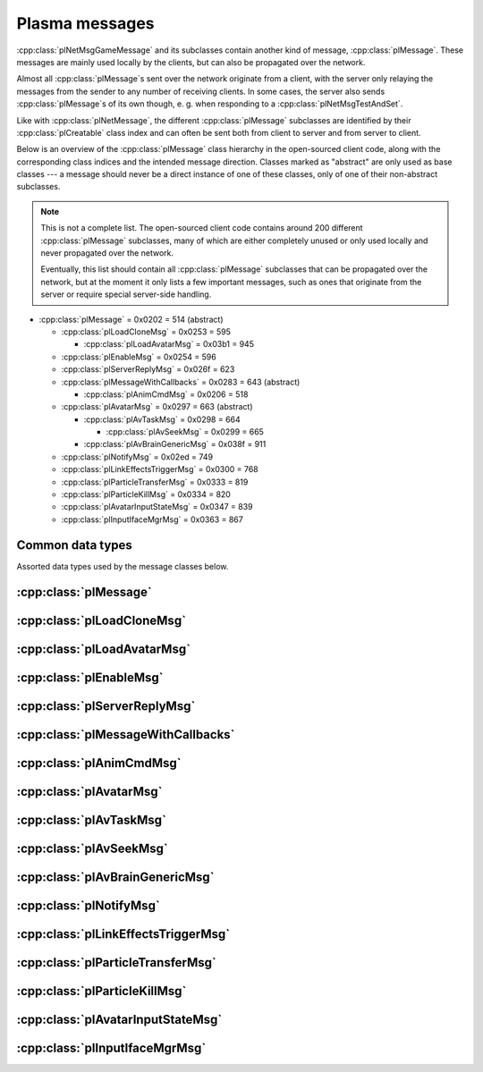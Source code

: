 Plasma messages
===============

:cpp:class:`plNetMsgGameMessage` and its subclasses contain another kind of message,
:cpp:class:`plMessage`.
These messages are mainly used locally by the clients,
but can also be propagated over the network.

Almost all :cpp:class:`plMessage`\s sent over the network originate from a client,
with the server only relaying the messages from the sender to any number of receiving clients.
In some cases,
the server also sends :cpp:class:`plMessage`\s of its own though,
e. g. when responding to a :cpp:class:`plNetMsgTestAndSet`.

Like with :cpp:class:`plNetMessage`,
the different :cpp:class:`plMessage` subclasses are identified by their :cpp:class:`plCreatable` class index
and can often be sent both from client to server and from server to client.

Below is an overview of the :cpp:class:`plMessage` class hierarchy in the open-sourced client code,
along with the corresponding class indices and the intended message direction.
Classes marked as "abstract" are only used as base classes ---
a message should never be a direct instance of one of these classes,
only of one of their non-abstract subclasses.

.. note::
  
  This is not a complete list.
  The open-sourced client code contains around 200 different :cpp:class:`plMessage` subclasses,
  many of which are either completely unused
  or only used locally and never propagated over the network.
  
  Eventually,
  this list should contain all :cpp:class:`plMessage` subclasses that can be propagated over the network,
  but at the moment it only lists a few important messages,
  such as ones that originate from the server
  or require special server-side handling.

* :cpp:class:`plMessage` = 0x0202 = 514 (abstract)
  
  * :cpp:class:`plLoadCloneMsg` = 0x0253 = 595
    
    * :cpp:class:`plLoadAvatarMsg` = 0x03b1 = 945
  * :cpp:class:`plEnableMsg` = 0x0254 = 596
  * :cpp:class:`plServerReplyMsg` = 0x026f = 623
  * :cpp:class:`plMessageWithCallbacks` = 0x0283 = 643 (abstract)
    
    * :cpp:class:`plAnimCmdMsg` = 0x0206 = 518
  * :cpp:class:`plAvatarMsg` = 0x0297 = 663 (abstract)
    
    * :cpp:class:`plAvTaskMsg` = 0x0298 = 664
      
      * :cpp:class:`plAvSeekMsg` = 0x0299 = 665
    * :cpp:class:`plAvBrainGenericMsg` = 0x038f = 911
  * :cpp:class:`plNotifyMsg` = 0x02ed = 749
  * :cpp:class:`plLinkEffectsTriggerMsg` = 0x0300 = 768
  * :cpp:class:`plParticleTransferMsg` = 0x0333 = 819
  * :cpp:class:`plParticleKillMsg` = 0x0334 = 820
  * :cpp:class:`plAvatarInputStateMsg` = 0x0347 = 839
  * :cpp:class:`plInputIfaceMgrMsg` = 0x0363 = 867

Common data types
-----------------

Assorted data types used by the message classes below.

.. seealso::
  
  :ref:`common_data_types` under :doc:`../protocol`.

.. cpp:class:: hsPoint3
  
  * **X:** 4-byte floating-point number.
  * **Y:** 4-byte floating-point number.
  * **Z:** 4-byte floating-point number.

.. cpp:class:: hsVector3
  
  * **X:** 4-byte floating-point number.
  * **Y:** 4-byte floating-point number.
  * **Z:** 4-byte floating-point number.

:cpp:class:`plMessage`
----------------------

.. cpp:class:: plMessage : public plCreatable
  
  *Class index = 0x0202 = 514*
  
  The serialized format has the following common header structure,
  with any subclass-specific data directly after the header.
  
  * **Header:** :cpp:class:`plCreatable` class index header.
    (Strictly speaking,
    this isn't part of the serialized :cpp:class:`plMessage` itself,
    but in practice,
    :cpp:class:`plMessage`\s are always serialized with a header.)
  * **Sender:** :cpp:class:`plKey`.
    Identifies the object that sent this message.
    Might be ``nullptr``?
  * **Receiver count:** 4-byte unsigned int
    (or signed in the original/OpenUru code for some reason).
    Element count for the following receiver array.
  * **Receivers:** Variable-length array of :cpp:class:`plKey`\s.
    Objects that this message should be sent to.
    May be ignored depending on the broadcast flags.
    Any of the elements might be ``nullptr``?
  * **Timestamp:** 8-byte floating-point number.
    Allows artificially delaying the message
    so that it's delivered only after a specific point in time has passed.
    If the time is already in the past,
    the message is delivered immediately.
    The value zero indicates that the message shouldn't be delayed artificially.
    
    .. note::
      
      Although this field is serialized and sent over the network,
      it's basically ignored in the serialized data.
      The timestamp is in local game time
      (as returned by ``hsTimer::GetSysSeconds``),
      which only makes sense to the client that sent the message.
      When the message is sent over the network,
      the timestamp is converted to an absolute :cpp:class:`plUnifiedTime`
      and stored in the delivery time field of the wrapper :cpp:class:`plNetMsgGameMessage`.
      When the message is received,
      that absolute time is used to re-initialize this timestamp field
      with the corresponding local game time for the receiving client.
  * **Broadcast flags:** 4-byte unsigned int.
    Various boolean flags that describe how the message should be (and has already been) propagated locally and over the network.
    See :cpp:enum:`plBCastFlags` for details.
  
  .. cpp:enum:: plBCastFlags
    
    .. cpp:enumerator:: kBCastByType = 1 << 0
      
      If set,
      the receiver objects array is ignored
      and the message is instead broadcast to all objects that have registered themselves as receivers for the message's class
      or any of its superclasses.
      
      This flag is only relevant to local propagation
      and is ignored by the server.
    
    .. cpp:enumerator:: kPropagateToChildren = 1 << 2
      
      If a ``plSceneObject`` (or subclass) instance receives a message with this flag set,
      it automatically propagates the message to all of its children,
      after any handling by the object itself
      and forwarding to the object's modifiers,
      if enabled
      (see :cpp:enumerator:`kPropagateToModifiers`).
      
      This flag is only relevant to local propagation
      and is ignored by the server.
    
    .. cpp:enumerator:: kBCastByExactType = 1 << 3
      
      Behaves exactly like :cpp:enumerator:`kBCastByType`.
      Despite the name,
      messages with this flag set
      are also received by objects that have registered for superclasses of the message class.
      
      This flag is only relevant to local propagation
      and is ignored by the server.
    
    .. cpp:enumerator:: kPropagateToModifiers = 1 << 4
      
      If a ``plSceneObject`` (or subclass) instance receives a message with this flag set,
      it automatically propagates the message to all of its modifiers,
      after any handling by the object itself,
      but before forwarding to the object's children,
      if enabled
      (see :cpp:enumerator:`kPropagateToChildren`).
      
      This flag is only relevant to local propagation
      and is ignored by the server.
    
    .. cpp:enumerator:: kClearAfterBCast = 1 << 5
      
      Should only be set if :cpp:enumerator:`kBCastByType` or :cpp:enumerator:`kBCastByExactType` is also set ---
      this flag is ignored otherwise.
      If set,
      then as soon as the message is sent,
      all receivers for the message's class are automatically unregistered.
      The receivers will still receive this message,
      but not any further type-based broadcast messages of this class.
      Only used by ``plTransformMsg`` and its only subclass ``plDelayedTransformMsg``.
      
      This flag is only relevant to local propagation
      and is ignored by the server.
    
    .. cpp:enumerator:: kNetPropagate = 1 << 6
      
      Enables propagation of the message over the network to other clients.
      This flag should be set for all game messages sent by clients to the server.
      Game messages originating from the server itself
      (i. e. not propagated from another client)
      do *not* have this flag set.
      
      Even with this flag set,
      the message is not *guaranteed* to be sent over the network.
      See the :cpp:enumerator:`kNetSent`,
      :cpp:enumerator:`kNetForce`,
      and :cpp:enumerator:`kCCRSendToAllPlayers` flags for details.
      
      Although this flag controls network propagation,
      it's ignored by the server and only used by clients.
    
    .. cpp:enumerator:: kNetSent = 1 << 7
      
      Should only be set if :cpp:enumerator:`kNetPropagate` is also set.
      If set,
      the client won't propagate the message over the network again.
      This can be bypassed using the :cpp:enumerator:`kNetForce` and :cpp:enumerator:`kCCRSendToAllPlayers` flags.
      
      Set by the client after the message has been sent over the network once.
      Also set for messages that the client has received over the network
      if they have the :cpp:enumerator:`kNetPropagate` flag set
      (i. e. the message originated from another client and not the server itself).
      This flag is inherited by child messages.
      
      Although this flag controls network propagation,
      it's ignored by the server and only used by clients.
    
    .. cpp:enumerator:: kNetUseRelevanceRegions = 1 << 8
      
      Should only be set if :cpp:enumerator:`kNetPropagate` is also set.
      Only used with :cpp:class:`plAvatarInputStateMsg` and ``plControlEventMsg``.
      
      This corresponds to the :cpp:class:`plNetMsgGameMessage` flag :cpp:enumerator:`~plNetMessage::BitVectorFlags::kUseRelevanceRegions`.
      See that documentation for details.
    
    .. cpp:enumerator:: kNetForce = 1 << 9
      
      Should only be set if :cpp:enumerator:`kNetPropagate` is also set.
      If set,
      the :cpp:enumerator:`kNetSent` flag is ignored
      and the message is *always* sent over the network when it's sent locally.
      
      Although this flag controls network propagation,
      it's ignored by the server and only used by clients.
    
    .. cpp:enumerator:: kNetNonLocal = 1 << 10
      
      Set by the client for messages received over the network.
      This flag is inherited by child messages.
      
      DIRTSAND also sets this flag on all game messages that it propagates between clients,
      even though the receiving clients should also set this flag themselves.
      MOSS doesn't touch this flag.
      (TODO What does Cyan's server software do?)
    
    .. cpp:enumerator:: kLocalPropagate = 1 << 11
      
      Whether the message should be propagated locally.
      This flag is set for all messages by default,
      but may be unset to propagate a message only over the network.
      If this flag isn't set,
      then :cpp:enumerator:`kNetPropagate` should always be set,
      otherwise the message won't be propagated anywhere at all!
      
      This flag is set by the client for messages received over the network
      so that they are propagated locally within the receiving client.
      It's also set on :cpp:class:`plServerReplyMsg`\s sent by MOSS and DIRTSAND,
      even though the receiving clients should also set this flag themselves.
      The flag is otherwise ignored by the server.
    
    .. cpp:enumerator:: kMsgWatch = 1 << 12
      
      Debugging flag.
      Although it's set in one place in the open-sourced client code,
      it's ignored by the client and all fan servers.
      Unclear if Cyan's server software does anything with it.
    
    .. cpp:enumerator:: kNetStartCascade = 1 << 13
      
      Set by the client for messages received over the network
      and then unset again once the received message has been fully propagated locally.
      This flag is *not* inherited by child messages.
      
      This flag should never be sent on messages sent over the network.
    
    .. cpp:enumerator:: kNetAllowInterAge = 1 << 14
      
      Should only be set if :cpp:enumerator:`kNetPropagate` is also set.
      Only used with ``pfKIMsg``, ``plCCRCommunicationMsg``, ``plLinkingMgrMsg``, and ``plLinkToAgeMsg``.
      
      This corresponds to the :cpp:class:`plNetMsgGameMessage` flag :cpp:enumerator:`~plNetMessage::BitVectorFlags::kInterAgeRouting`.
      See that documentation for details.
    
    .. cpp:enumerator:: kNetSendUnreliable = 1 << 15
      
      Should only be set if :cpp:enumerator:`kNetPropagate` is also set.
      If this flag is set,
      the wrapper :cpp:class:`plNetMsgGameMessage` flag :cpp:enumerator:`~plNetMessage::BitVectorFlags::kNeedsReliableSend` should be *unset*.
      Nearly unused in the open-sourced client code
      and ignored by MOSS and DIRTSAND.
      Unclear if Cyan's server software does anything with it.
    
    .. cpp:enumerator:: kCCRSendToAllPlayers = 1 << 16
      
      Should only be set if :cpp:enumerator:`kNetPropagate` is also set.
      
      Like :cpp:enumerator:`kNetForce`,
      this flag causes the :cpp:enumerator:`kNetSent` flag to be ignored ignored
      and the message is *always* sent over the network when it's sent locally.
      
      The open-sourced client code and OpenUru clients never set this flag ---
      most likely only Cyan's internal CCR client used it.
      Internal H'uru clients set this flag when sending CCR broadcast chat messages
      (using the ``/system`` chat command or the All Players list).
      
      This corresponds to the :cpp:class:`plNetMsgGameMessage` flag :cpp:enumerator:`~plNetMessage::BitVectorFlags::kRouteToAllPlayers`.
      See that documentation for details.
    
    .. cpp:enumerator:: kNetCreatedRemotely = 1 << 17
      
      Set by the client for messages received over the network.
      Unlike :cpp:enumerator:`kNetNonLocal`,
      this flag is *not* inherited by child messages,
      and unlike :cpp:enumerator:`kNetStartCascade`,
      it remains set after the message has been propagated locally.
      
      This flag should never be sent on messages sent over the network.
      
      Although this flag is related to network propagation,
      it's ignored by the server and only used by clients.

:cpp:class:`plLoadCloneMsg`
---------------------------

.. cpp:class:: plLoadCloneMsg : public plMessage
  
  *Class index = 0x0253 = 595*
  
  * **Header:** :cpp:class:`plMessage`.
  * **Clone:** :cpp:class:`plKey`.
    The clone object that this message is about.
  * **Requestor:** :cpp:class:`plKey`.
  * **Originating player:** 4-byte unsigned int.
    KI number of the player that created the clone.
    For player avatar clones,
    this should be the avatar's KI number.
  * **User data:** 4-byte unsigned int.
  * **Is valid:** 1-byte boolean.
    Should always be true when sent over the network.
    May be set to false internally by the client for messages that aren't fully constructed yet.
  * **Is loading:** 1-byte boolean.
    Set to true if this message loads a clone,
    or to false if it unloads a clone.
  * **Trigger message:** Serialized :cpp:class:`plCreatable` with header.
    Must be an instance of a :cpp:class:`plMessage` subclass.
    In practice,
    this is usually ``nullptr``,
    but may sometimes be a :cpp:class:`plParticleTransferMsg`.

:cpp:class:`plLoadAvatarMsg`
----------------------------

.. cpp:class:: plLoadAvatarMsg : public plLoadCloneMsg
  
  *Class index = 0x03b1 = 945*
  
  * **Header:** :cpp:class:`plLoadCloneMsg`.
  * **Is player:** 1-byte boolean.
    Set to true if the clone is a player avatar,
    or to false if it's an NPC avatar.
  * **Spawn point:** :cpp:class:`plKey`.
    The ``plSceneObject`` for the spawn point at which the avatar will appear.
  * **Initial task present:** 1-byte boolean.
    Whether the following initial task field is present.
  * **Initial task:** Serialized :cpp:class:`plCreatable` with header.
    Must be an instance of a ``plAvTask`` subclass.
    Only present if the preceding boolean field is true,
    in which case the :cpp:class:`plCreatable` should not be ``nullptr``.
    If the preceding boolean field is false,
    this field is not present and defaults to ``nullptr``.
  * **User string:** :ref:`SafeString <safe_string>`.
    Usually empty,
    but sometimes set to a short description
    (e. g. for quabs).
    Ignored by the client and all fan servers.

:cpp:class:`plEnableMsg`
------------------------

.. cpp:class:: plEnableMsg : public plMessage
  
  *Class index = 0x0254 = 596*
  
  * **Header:** :cpp:class:`plMessage`.
  * **Commands:** :cpp:class:`hsBitVector`.
    The following flags are currently defined:
    
    * **Disable** = 1 << 0: Disable the receiver.
    * **Enable** = 1 << 1: Enable the receiver.
    * **Drawable** = 1 << 2: When received by a ``plSceneObject``,
      forwards the message to its ``plDrawInterface`` (if any) and ``plLightInfo`` (if any).
    * **Physical** = 1 << 3: When received by a ``plSceneObject``,
      forwards the message to its ``plSimulationInterface`` if it has one,
      otherwise to all of its modifiers.
    * **Audible** = 1 << 4: When received by a ``plSceneObject``,
      forwards the message to its ``plAudioInterface``.
    * **All** = 1 << 5: When received by a ``plSceneObject``,
      forwards the message to all interfaces and modifiers listed above
      and to all of its ``plObjInterface``\s.
    * **By type** = 1 << 6: When received by a ``plSceneObject``,
      forwards the message to all of its ``plObjInterface``\s whose class index
      (or that of one of their superclasses)
      appears in the types field.
  * **Types:** :cpp:class:`hsBitVector`.
    Each bit represents a class index
    (the least significant bit is class index 0).
    Controls which interfaces receive this message
    if it's sent to a ``plSceneObject``
    and the commands field has the "by type" flag set.
    
    The following flag also has a secondary meaning,
    probably by accident:
    
    * **Drawable** = 1 << 2: When received by a ``plArmatureMod``,
      disable or enable drawing for the receiver,
      depending on the disable and enable flags in the commands field.
      (Note that if the "by type" flag is set in the commands field,
      this flag is also interpreted as the class index for ``hsKeyedObject``!
      To avoid ambiguities/conflicts,
      this flag should never be set at the same time as the "by type" command.)

:cpp:class:`plServerReplyMsg`
-----------------------------

.. cpp:class:: plServerReplyMsg : public plMessage
  
  *Class index = 0x026f = 623*
  
  * **Header:** :cpp:class:`plMessage`.
  * **Type:** 4-byte signed int.
    One of the following:
    
    * Uninitialized = -1 (normally not sent over the network)
    * Deny = 0
    * Affirm = 1
  
  Reply to a :cpp:class:`plNetMsgTestAndSet`.

:cpp:class:`plMessageWithCallbacks`
-----------------------------------

.. cpp:class:: plMessageWithCallbacks : public plMessage
  
  *Class index = 0x0283 = 643*
  
  * **Header:** :cpp:class:`plMessage`.
  * **Callback count:** 4-byte unsigned int.
    Element count for the following callback array.
  * **Callbacks:** Variable-length array of serialized :cpp:class:`plCreatable`\s with header.
    Each element must be a subclass of :cpp:class:`plMessage`.

:cpp:class:`plAnimCmdMsg`
-------------------------

.. cpp:class:: plAnimCmdMsg : public plMessageWithCallbacks
  
  *Class index = 0x0206 = 518*
  
  * **Header:** :cpp:class:`plMessageWithCallbacks`.
  * **Commands:** :cpp:class:`hsBitVector`.
    The following flags are currently defined:
    
    * **Continue** = 1 << 0
    * **Stop** = 1 << 1
    * **Set looping** = 1 << 2
    * **Unset looping** = 1 << 3
    * **Set begin** = 1 << 4
    * **Set end** = 1 << 5
    * **Set loop end** = 1 << 6
    * **Set loop begin** = 1 << 7
    * **Set speed** = 1 << 8
    * **Go to time** = 1 << 9
    * **Set backwards** = 1 << 10
    * **Set forwards** = 1 << 11
    * **Toggle state** = 1 << 12
    * **Add callbacks** = 1 << 13
    * **Remove callbacks** = 1 << 14
    * **Go to begin** = 1 << 15
    * **Go to end** = 1 << 16
    * **Go to loop begin** = 1 << 17
    * **Go to loop end** = 1 << 18
    * **Increment forward** = 1 << 19
    * **Increment backward** = 1 << 20
    * **Run forward** = 1 << 21
    * **Run backward** = 1 << 22
    * **Play to time** = 1 << 23
    * **Play to percentage** = 1 << 24
    * **Fast-forward** = 1 << 25
    * **Go to percent** = 1 << 26
  * **Begin:** 4-byte floating-point number.
  * **End:** 4-byte floating-point number.
  * **Loop begin:** 4-byte floating-point number.
  * **Loop end:** 4-byte floating-point number.
  * **Speed:** 4-byte floating-point number.
  * **Speed change rate:** 4-byte floating-point number.
  * **Time:** 4-byte floating-point number.
  * **Animation name:** :ref:`SafeString <safe_string>`.
  * **Loop name:** :ref:`SafeString <safe_string>`.

:cpp:class:`plAvatarMsg`
------------------------

.. cpp:class:: plAvatarMsg : public plMessage
  
  *Class index = 0x0297 = 663*
  
  Identical structure to its superclass :cpp:class:`plMessage`.

:cpp:class:`plAvTaskMsg`
------------------------

.. cpp:class:: plAvTaskMsg : public plAvatarMsg
  
  *Class index = 0x0298 = 664*
  
  * **Header:** :cpp:class:`plAvatarMsg`.
  * **Task present:** 1-byte boolean.
    Whether the following initial task field is present.
  * **Task:** Serialized :cpp:class:`plCreatable` with header.
    Must be an instance of a ``plAvTask`` subclass.
    Only present if the preceding boolean field is true,
    in which case the :cpp:class:`plCreatable` should not be ``nullptr``.
    If the preceding boolean field is false,
    this field is not present and defaults to ``nullptr``.

:cpp:class:`plAvSeekMsg`
------------------------

.. cpp:class:: plAvSeekMsg : public plAvTaskMsg
  
  *Class index = 0x0299 = 665*
  
  * **Header:** :cpp:class:`plAvTaskMsg`.
  * **Seek point:** :cpp:class:`plKey`.
  * **Target position:** 12-byte :cpp:class:`hsPoint3`.
    Only present if the seek point is ``nullptr``.
  * **Target look at:** 12-byte :cpp:class:`hsPoint3`.
    Only present if the seek point is ``nullptr``.
  * **Duration:** 4-byte floating-point number.
  * **Smart seek:** 1-byte boolean.
  * **Animation name:** :ref:`SafeString <safe_string>`.
  * **Alignment type:** 2-byte unsigned int.
    The following types are defined:
    
    * Align handle with seek point = 0
    * Align handle with seek point at animation end = 1
    * Align handle with world origin = 2: Unimplemented.
    * Align bone with seek point = 3: Unimplemented.
    * Align bone with seek point at animation end = 4: Unimplemented.
  * **No seek:** 1-byte boolean.
  * **Flags:** 1-byte unsigned int.
    The following flags are defined:
    
    * **Un-force third person on finish** = 1 << 0
    * **Force third person on start** = 1 << 1
    * **No warp on timeout** = 1 << 2
    * **Rotation only** = 1 << 3
  * **Finish key:** :cpp:class:`plKey`.

:cpp:class:`plAvBrainGenericMsg`
--------------------------------

.. cpp:class:: plAvBrainGenericMsg : public plAvatarMsg
  
  *Class index = 0x038f = 911*
  
  * **Header:** :cpp:class:`plAvatarMsg`.
  * **Type:** 4-byte unsigned int.
    The following types are currently defined:
    
    * Next stage = 0
    * Previous stage = 1
    * Go to stage = 2
    * Set loop count = 3
  * **Stage:** 4-byte signed int.
    The stage to switch to,
    or -1 to exit the current multi-stage behavior.
    Only used if the type is "go to stage".
  * **Set time:** 1-byte boolean.
  * **Time:** 4-byte floating-point number.
  * **Set direction:** 1-byte boolean.
  * **Direction:** 1-byte boolean.
  * **Transition time:** 4-byte floating-point number.

:cpp:class:`plNotifyMsg`
------------------------

.. cpp:class:: proEventData
  
  A single event inside a :cpp:class:`plNotifyMsg`.
  
  All events have the following common header structure,
  with any event type-specific data directly after the header.
  
  * **Type:** 4-byte signed int.
    Identifies the event type and the structure of the following event data.
    One of the following:
    
    * :cpp:class:`proCollisionEventData` = 1
    * :cpp:class:`proPickedEventData` = 2
    * :cpp:class:`proControlKeyEventData` = 3 (unused)
    * :cpp:class:`proVariableEventData` = 4
    * :cpp:class:`proFacingEventData` = 5
    * :cpp:class:`proContainedEventData` = 6
    * :cpp:class:`proActivateEventData` = 7
    * :cpp:class:`proCallbackEventData` = 8 (unused)
    * :cpp:class:`proResponderStateEventData` = 9
    * :cpp:class:`proMultiStageEventData` = 10
    * :cpp:class:`proSpawnedEventData` = 11
    * ``proClickDragEventData`` = 12 (unused, cannot be sent over the network)
    * :cpp:class:`proCoopEventData` = 13
    * :cpp:class:`proOfferLinkingBookEventData` = 14
    * :cpp:class:`proBookEventData` = 15 (unused over the network)
    * :cpp:class:`proClimbingBlockerHitEventData` = 16 (unused)

.. cpp:class:: proCollisionEventData : public proEventData
  
  *Type = 1*
  
  * **Header:** :cpp:class:`proEventData`.
  * **Enter:** 1-byte boolean.
    True if the hitter entered the hittee
    or false if it exited.
  * **Hitter:** :cpp:class:`plKey`.
    The object that collided with the hittee.
  * **Hittee:** :cpp:class:`plKey`.
    The object that the hitter collided with.
  
  One object collided (or stopped colliding) with another.
  Used mainly by ``plActivatorConditionalObject`` (in combination with ``plCollisionDetector``) and ``plVolumeSensorConditionalObject``.

.. cpp:class:: proPickedEventData : public proEventData
  
  *Type = 2*
  
  * **Header:** :cpp:class:`proEventData`.
  * **Picker:** :cpp:class:`plKey`.
    The object that did the "picking".
    This should always be the ``plSceneObject`` clone for the avatar of the player who clicked on the object.
  * **Picked:** :cpp:class:`plKey`.
    The object that was "picked" (clicked on) by the picker.
  * **Enabled:** 1-byte boolean.
    True if the object is now "picked" (mouse click began)
    or false if it's no longer "picked" (mouse click ended).
  * **Hit point:** 12-byte :cpp:class:`hsPoint3`.
    The absolute 3D coordinates where the mouse "hit" the object.
    Set to all zeroes if the enabled field is false
    or the picked event wasn't caused by a normal mouse click.
  
  An object was clicked on by the player.
  Used mainly by ``plActivatorConditionalObject`` (in combination with ``plPickingDetector``).

.. cpp:class:: proControlKeyEventData : public proEventData
  
  *Type = 3*
  
  * **Header:** :cpp:class:`proEventData`.
  * **Control key:** 4-byte signed int.
  * **Down:** 1-byte boolean.
  
  Implemented in the open-sourced client code,
  but never used in the code
  and also seems to be never used in any .prp files.
  Should never be sent over the network.

.. cpp:class:: proVariableEventData : public proEventData
  
  *Type = 4*
  
  * **Header:** :cpp:class:`proEventData`.
  * **Variable name:** :ref:`SafeString <safe_string>`.
    Has no pre-defined meaning.
    Usually an identifier chosen by the sender so the receivers can distinguish multiple different types of notifications/events.
    Some code also uses the name field to encode additional values (in string form) if the one provided value field isn't enough.
  * **Data type:** 4-byte signed int.
    Indicates which of the value fields (if any) are used and what data type is stored in them.
    May be one of:
    
    * Float = 1
    * Key = 2
    * Int = 3
    * Null = 4
  * **Number value:** 4-byte value.
    The value of a numeric variable.
    Has no pre-defined meaning.
    If the data type is float,
    this is a 4-byte floating-point value.
    If the data type is int,
    this is a 4-byte signed int.
    For all other data types,
    this field is ignored when reading
    and set to all zero bytes when writing.
  * **Key value:** :cpp:class:`plKey`.
    The value of a key variable.
    Has no pre-defined meaning.
    If the data type isn't key,
    this field should be ``nullptr``.
  
  Free-form event containing a named variable whose value is a single number or an UOID.
  Used mainly by game scripts to send notifications that don't fit any of the other pre-defined event types,
  but still need more data than the basic :cpp:class:`plNotifyMsg` fields.

.. cpp:class:: proFacingEventData : public proEventData
  
  *Type = 5*
  
  * **Header:** :cpp:class:`proEventData`.
  * **Facer:** :cpp:class:`plKey`.
    The object that is facing the facee.
    This should always be an avatar ``plSceneObject`` clone.
  * **Facee:** :cpp:class:`plKey`.
    The object that the facer is facing.
  * **Dot product:** 4-byte floating-point number.
    The dot product of the view vectors of the facer and facee.
    This indicates how closely the objects are facing each other.
  * **Enabled:** 1-byte boolean.
    True if the facer is now facing the facee
    or false if this is no longer the case.
  
  One object is facing (or stopped facing) another.
  Used mainly by ``plFacingConditionalObject``.

.. cpp:class:: proContainedEventData : public proEventData
  
  *Type = 6*
  
  * **Header:** :cpp:class:`proEventData`.
  * **Contained:** :cpp:class:`plKey`.
    The object located in the container.
  * **Container:** :cpp:class:`plKey`.
    The object in which the contained object is located.
  * **Entering:** 1-byte boolean.
    True if the contained object has entered the container
    or false if the contained object has left the container.
  
  One object is located within (or stopped being located within) another.
  Used mainly by ``plObjectInBoxConditionalObject``.

.. cpp:class:: proActivateEventData : public proEventData
  
  *Type = 7*
  
  * **Header:** :cpp:class:`proEventData`.
  * **Active:** 1-byte boolean.
    Always set to true.
    Not used by the open-sourced client code.
  * **Activate:** 1-byte boolean.
    True if the sender was activated
    or false if it's no longer activated.
    Should always match the state field of the containing :cpp:class:`plNotifyMsg`.
  
  The sender of the :cpp:class:`plNotifyMsg` was activated
  (or is no longer activated).
  ``plLogicModifier`` inserts this as the last event in every :cpp:class:`plNotifyMsg` that it sends.

.. cpp:class:: proCallbackEventData : public proEventData
  
  *Type = 8*
  
  * **Header:** :cpp:class:`proEventData`.
  * **Callback event type:** 4-byte signed int.
    The few uses all set this field to 1.
  
  Seems to be a legacy leftover that's almost,
  but not completely,
  unused.
  Implemented in the open-sourced client code,
  but never used anywhere in the engine or scripts.
  Only found in the .prp files for Ahnonay and Er'cana,
  as part of the ``plResponderModifier``\s for shell cloths.

.. cpp:class:: proResponderStateEventData : public proEventData
  
  *Type = 9*
  
  * **Header:** :cpp:class:`proEventData`.
  * **State:** 4-byte signed int.
    The responder state to switch to.
  
  Tells the receiving ``plResponderModifier`` to ignore its current state and instead switch to the given state and run that.
  The :cpp:class:`plNotifyMsg` type field still controls if and how the state's commands are run
  (normally, fast-forward, or not at all).

.. cpp:class:: proMultiStageEventData : public proEventData
  
  *Type = 10*
  
  * **Header:** :cpp:class:`proEventData`.
  * **Stage:** 4-byte signed int.
    The stage that was entered or finished.
  * **Event:** 4-byte signed int.
    One of the following:
    
    * Enter stage = 1: The stage in question has been entered.
    * Beginning of loop = 2: Unused.
    * Advance next stage = 3: The stage in question has finished
      and the behavior will advance to the next stage.
    * Regress previous stage = 3: The stage in question has finished
      and the behavior will return to the previous stage.
  * **Avatar:** :cpp:class:`plKey`.
    The avatar ``plSceneObject`` clone that is doing the multi-stage behavior in question.
  
  A multi-stage behavior entered or finished a stage.
  Used by ``plAnimStage``.

.. cpp:class:: proSpawnedEventData : public proEventData
  
  *Type = 11*
  
  * **Header:** :cpp:class:`proEventData`.
  * **Spawner:** :cpp:class:`plKey`.
    The ``plNPCSpawnMod`` that spawned the NPC avatar.
  * **Spawnee:** :cpp:class:`plKey`.
    The ``plSceneObject`` clone for the newly spawned NPC avatar.
  
  An NPC avatar was spawned.
  Used by ``plNPCSpawnMod``.

.. cpp:class:: proCoopEventData : public proEventData
  
  *Type = 13*
  
  * **Header:** :cpp:class:`proEventData`.
  * **Initiator KI number:** 4-byte unsigned int.
    KI number of the avatar that initiated the cooperative action.
  * **Serial number:** 2-byte unsigned int.
    Identifies the cooperative action.
    This number is chosen by the initiating client from a local counter,
    so it's only unique in combination with the initiator KI number.
  
  Included along with a :cpp:class:`proMultiStageEventData` to indicate that the multi-stage behavior is part of a cooperative action between multiple avatars.
  Used by ``plAvBrainCoop``.

.. cpp:class:: proOfferLinkingBookEventData : public proEventData
  
  *Type = 14*
  
  * **Header:** :cpp:class:`proEventData`.
  * **Offerer:** :cpp:class:`plKey`.
    The ``plSceneObject`` clone for the avatar that is sharing the book.
  * **Event:** 4-byte signed int.
    Indicates which step of the book sharing process is taking place.
    (The open-sourced client code calls this field ``targetAge`` in some places,
    but this seems to be an outdated name and doesn't match its actual usage.)
    May be one of the following:
    
    * Finish = 0: Only used locally and should never be sent over the network.
    * Offer = 999: The offerer has begun offering a book to the offeree.
    * Rescind = -999: The offerer has rescinded a previous offer to the offeree.
  * **Offeree KI number:** 4-byte unsigned int.
    KI number of the avatar with whom the offerer is sharing the book.
  
  An avatar is offering (or stopped offering) to share a linking book with another avatar.
  Used by ``plSceneInputInterface``.

.. cpp:class:: proBookEventData : public proEventData
  
  *Type = 15*
  
  * **Header:** :cpp:class:`proEventData`.
  * **Event:** 4-byte unsigned int.
  * **Link ID:** 4-byte unsigned int.
  
  Only used locally.
  Should never be sent over the network.

.. cpp:class:: proClimbingBlockerHitEventData : public proEventData
  
  *Type = 16*
  
  * **Header:** :cpp:class:`proEventData`.
  * **Blocker:** :cpp:class:`plKey`.
  
  Implemented in the open-sourced client code,
  but never used in the code
  and also seems to be never used in any .prp files.
  Should never be sent over the network.

.. cpp:class:: plNotifyMsg : public plMessage
  
  *Class index = 0x02ed = 749*
  
  * **Header:** :cpp:class:`plMessage`.
  * **Notification type:** 4-byte signed int.
    Often set to 0 and not used.
    Seems to be only relevant for messages sent to a ``plResponderModifier``,
    where a few of the defined types have a special meaning.
    All other types behave the same.
    The following types are defined:
    
    * Activator = 0: Default type used by most :cpp:class:`plNotifyMsg`\s.
    * Variable notification = 1: Seems to be unused.
    * Notify self = 2: Seems to be unused.
    * Responder fast-forward = 3: When received by a ``plResponderModifier``,
      the responder state is run in "fast-forward" mode,
      where its commands are skipped as much as possible.
      For example,
      animations and sounds immediately switch to their finished state without being played in real time.
      All commands are run at once,
      ignoring any "wait on" fields,
      and then the responder switches directly to the next state.
    * Responder change state = 4: When received by a ``plResponderModifier``,
      the responder state won't run at all.
      This is only useful in combination with a :cpp:class:`proResponderStateEventData`,
      to make the responder switch directly to a different state without any other actions.
  * **State:** 4-byte floating-point number.
    Has no pre-defined meaning.
    Despite the type,
    this field normally only has one of two values:
    0.0 (false) or 1.0 (true).
  * **ID:** 4-byte signed int.
    Has no pre-defined meaning.
    Almost always unused and set to 0.
    Seems to be only relevant for ``plAvLadderMod``.
  * **Event count:** 4-byte unsigned int.
    Element count for the following events array.
  * **Events:** Variable-length array of :cpp:class:`proEventData` values.
    Contains additional info regarding what exactly the notification is about.
    For example,
    for :cpp:class:`plNotifyMsg`\s sent by a ``plLogicModifier``,
    this contains info about all the conditions that had to be met for the modifier to trigger.
    May be empty for some simple notifications,
    for example some :cpp:class:`plNotifyMsg`\s sent to a ``plResponderModifier``.
  
  General-purpose notification sent for many kinds of gameplay events.
  Primarily used by ``plLogicModifier`` and ``plResponderModifier``,
  but also by other engine code and many scripts for their own purposes.
  
  A ``plLogicModifier`` object will only send a :cpp:class:`plNotifyMsg` while holding a server-side lock on itself using :cpp:class:`plNetMsgTestAndSet`.
  Other users of :cpp:class:`plNotifyMsg` don't use any locking like this.
  
  :cpp:class:`plNotifyMsg`\s are not only created by the engine code and scripts,
  but can also be read from .prp files,
  usually as part of a ``plLogicModifier`` or other modifier.
  Often,
  a :cpp:class:`plNotifyMsg` is read from the .prp file
  and then adjusted by the engine code before being sent.
  This makes it difficult to say in general how :cpp:class:`plNotifyMsg`\s can/should be structured.

:cpp:class:`plLinkEffectsTriggerMsg`
------------------------------------

.. cpp:class:: plLinkEffectsTriggerMsg : public plMessage
  
  *Class index = 0x0300 = 768*
  
  * **Header:** :cpp:class:`plMessage`.
  * **CCR level:** 4-byte signed int.
    :ref:`CCR level <ccr_level>` of the linking avatar.
  * **Linking out:** True if the avatar is linking out,
    or false if it's linking in.
  * **Linker:** :cpp:class:`plKey`.
    The ``plSceneObject`` clone for the avatar that's linking in/out.
    Should never be ``nullptr``.
  * **Flags:** 4-byte unsigned int.
    Only one flag is currently defined:
    
    * **Mute link sound effect** = 1 << 0: If set,
      the link sound isn't played as the avatar links.
  * **Link-in animation:** :cpp:class:`plKey`.
    The ``plATCAnim`` for an avatar animation to play once the avatar has linked in ---
    usually to make the avatar visually return from its linking pose to a normal standing pose.
    May be ``nullptr`` if the avatar should link in in a standing pose with no animation.
    If the linking out field is true,
    this field should be ``nullptr``.

:cpp:class:`plParticleTransferMsg`
----------------------------------

.. cpp:class:: plParticleTransferMsg : public plMessage
  
  *Class index = 0x0333 = 819*
  
  * **Header:** :cpp:class:`plMessage`.
  * **Particle system scene object:** :cpp:class:`plKey`.
    The original particle system from which to transfer particles.
  * **Particle count to transfer:** 2-byte unsigned int.
    How many particles to transfer.

:cpp:class:`plParticleKillMsg`
------------------------------

.. cpp:class:: plParticleKillMsg : public plMessage
  
  *Class index = 0x0334 = 820*
  
  * **Header:** :cpp:class:`plMessage`.
  * **Amount to kill:** 4-byte floating-point number.
    How many particles to remove.
    If the percentage flag is set,
    this is a fractional amount (from 0 to 1) relative to the current particle count,
    otherwise it's an absolute number.
  * **Time left:** 4-byte floating-point number.
  * **Flags:** 1-byte unsigned int.
    The following flags are defined:
    
    * **Immortal only** = 1 << 0
    * **Percentage** = 1 << 1: Whether the amount to kill is a fractional amount or an absolute number.

:cpp:class:`plAvatarInputStateMsg`
----------------------------------

.. cpp:class:: plAvatarInputStateMsg : public plMessage
  
  *Class index = 0x0347 = 839*
  
  * **Header:** :cpp:class:`plMessage`.
  * **State:** 2-byte unsigned int.
    The following flags are defined:
    
    * **Forward** = 1 << 0
    * **Backward** = 1 << 1
    * **Rotate left** = 1 << 2
    * **Rotate right** = 1 << 3
    * **Strafe left** = 1 << 4
    * **Strafe right** = 1 << 5
    * **Always run** = 1 << 6
    * **Jump** = 1 << 7
    * **Consumable jump** = 1 << 8
    * **Run modifier** = 1 << 9
    * **Strafe modifier** = 1 << 10
    * **Ladder inverted** = 1 << 11

:cpp:class:`plInputIfaceMgrMsg`
-------------------------------

.. cpp:class:: plInputIfaceMgrMsg : public plMessage
  
  *Class index = 0x0363 = 867*
  
  * **Header:** :cpp:class:`plMessage`.
  * **Command:** 1-byte unsigned int.
    The following commands are currently defined:
    
    * Add interface = 0
    * Remove interface = 1
    * Enable clickables = 2
    * Disable clickables = 3
    * Set offer book mode = 4
    * Clear offer book mode = 5
    * Notify offer accepted = 6
    * Notify offer rejected = 7
    * Notify offer completed = 8
    * Disable avatar clickable = 9
    * Enable avatar clickable = 10
    * GUI disable avatar clickable = 11
    * GUI enable avatar clickable = 12
    * Set share spawn point = 13
    * Set share age instance GUID = 14
  * **Offeree KI number:** 4-byte unsigned int.
    Only used if the command is "notify offer completed".
    Otherwise,
    the open-sourced client code leaves this field uninitialized
    and usually sends unpredictable junk data.
  * **Age name:** :ref:`SafeString <safe_string>`.
  * **Age file name:** :ref:`SafeString <safe_string>`.
  * **Spawn point:** :ref:`SafeString <safe_string>`.
  * **Avatar:** :cpp:class:`plKey`.
